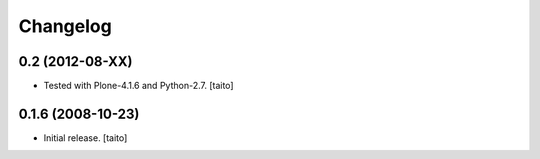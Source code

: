 Changelog
---------

0.2 (2012-08-XX)
================

- Tested with Plone-4.1.6 and Python-2.7. [taito]

0.1.6 (2008-10-23)
==================

- Initial release. [taito]
